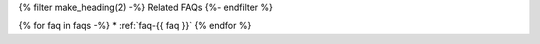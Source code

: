 {% filter make_heading(2) -%}
Related FAQs
{%- endfilter %}

{% for faq in faqs -%}
*  :ref:`faq-{{ faq }}`
{% endfor %}

